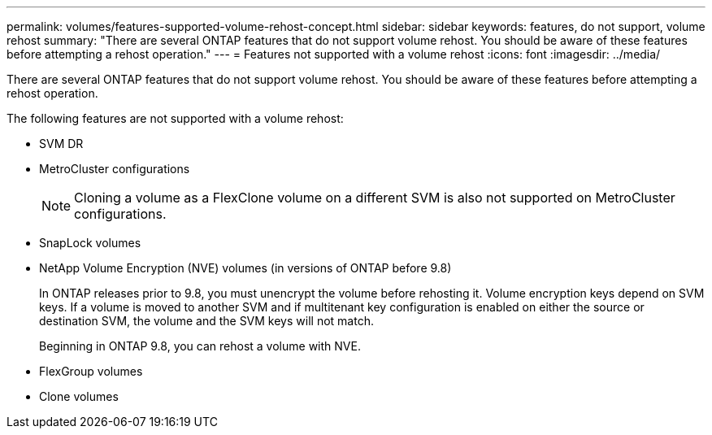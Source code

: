 ---
permalink: volumes/features-supported-volume-rehost-concept.html
sidebar: sidebar
keywords: features, do not support, volume rehost
summary: "There are several ONTAP features that do not support volume rehost. You should be aware of these features before attempting a rehost operation."
---
= Features not supported with a volume rehost
:icons: font
:imagesdir: ../media/

[.lead]
There are several ONTAP features that do not support volume rehost. You should be aware of these features before attempting a rehost operation.

The following features are not supported with a volume rehost:

* SVM DR
* MetroCluster configurations
+
NOTE: Cloning a volume as a FlexClone volume on a different SVM is also not supported on MetroCluster configurations.

* SnapLock volumes
* NetApp Volume Encryption (NVE) volumes (in versions of ONTAP before 9.8)
+
In ONTAP releases prior to 9.8, you must unencrypt the volume before rehosting it. Volume encryption keys depend on SVM keys. If a volume is moved to another SVM and if multitenant key configuration is enabled on either the source or destination SVM, the volume and the SVM keys will not match.
+ 
Beginning in ONTAP 9.8, you can rehost a volume with NVE.

* FlexGroup volumes
* Clone volumes

// DP - August 5 2024 - ONTAP-2121
// 2023-12-05, ONTAPDOC-1453
// 1 june 2023, BURT 1195518
// 2023-Apr-28, issue# 895
//BURT 1417323, 2021-11-15